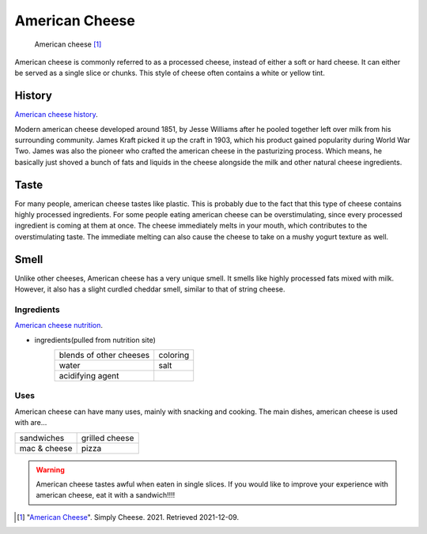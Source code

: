 American Cheese
================
.. figure:: american_cheese.jpg
   :width: 300px
   :height: 200px

   American cheese [#f1]_

American cheese is commonly referred to as a processed cheese, instead of either
a soft or hard cheese. It can either be served as a single slice or chunks.
This style of cheese often contains a white or yellow tint.

History
-------
`American cheese history <https://www.mentalfloss.com/article/20537/brief-history-american-cheese-colonial-cheddar-kraft-singles>`_.

Modern american cheese developed around 1851, by Jesse Williams after he pooled
together left over milk from his surrounding community. James Kraft picked it up
the craft in 1903, which his product gained popularity during World War Two. James
was also the pioneer who crafted the american cheese in the pasturizing process.
Which means, he basically just shoved a bunch of fats and liquids in the cheese
alongside the milk and other natural cheese ingredients.

Taste
----------
For many people, american cheese tastes like plastic. This is probably due to the
fact that this type of cheese contains highly processed ingredients. For some people
eating american cheese can be overstimulating, since every processed ingredient is
coming at them at once. The cheese immediately melts in your mouth, which contributes
to the overstimulating taste. The immediate melting can also cause the cheese
to take on a mushy yogurt texture as well.

Smell
----------
Unlike other cheeses, American cheese has a very unique smell. It smells like
highly processed fats mixed with milk. However, it also has a slight curdled cheddar
smell, similar to that of string cheese.

Ingredients
~~~~~~~~~~~~
`American cheese nutrition <https://www.healthline.com/nutrition/american-cheese-nutrition#basics>`_.

- ingredients(pulled from nutrition site)
    ========================   =========
    blends of other cheeses    coloring
    water                      salt
    acidifying agent
    ========================   =========

Uses
~~~~~~
American cheese can have many uses, mainly with snacking and cooking.
The main dishes, american cheese is used with are...

==============  ===============
sandwiches      grilled cheese
mac & cheese    pizza
==============  ===============

.. warning::
    American cheese tastes awful when eaten in single slices. If you would like
    to improve your experience with american cheese, eat it with a sandwich!!!!\

.. [#f1] "`American Cheese <http://www.simplycheese.net/american-cheese-27.aspx>`_".
    Simply Cheese. 2021. Retrieved 2021-12-09.